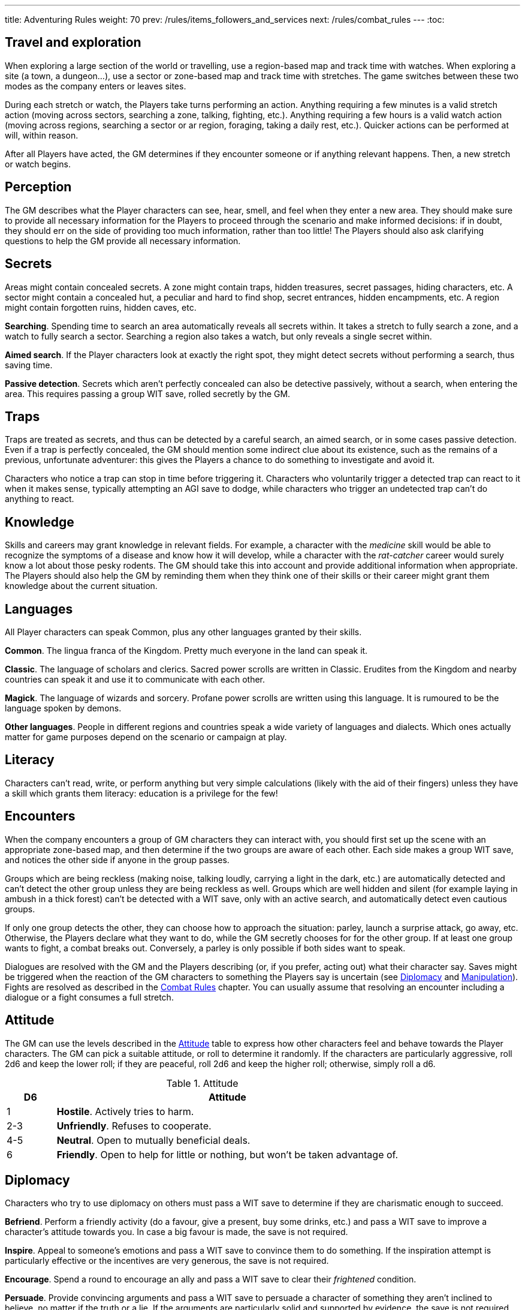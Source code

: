 ---
title: Adventuring Rules
weight: 70
prev: /rules/items_followers_and_services
next: /rules/combat_rules
---
:toc:


== Travel and exploration

When exploring a large section of the world or travelling, use a region-based map and track time with watches.
When exploring a site (a town, a dungeon...), use a sector or zone-based map and track time with stretches.
The game switches between these two modes as the company enters or leaves sites.

During each stretch or watch, the Players take turns performing an action.
Anything requiring a few minutes is a valid stretch action (moving across sectors, searching a zone, talking, fighting, etc.).
Anything requiring a few hours is a valid watch action (moving across regions, searching a sector or ar region, foraging, taking a daily rest, etc.).
Quicker actions can be performed at will, within reason.

After all Players have acted, the GM determines if they encounter someone or if anything relevant happens.
Then, a new stretch or watch begins.


== Perception

The GM describes what the Player characters can see, hear, smell, and feel when they enter a new area.
They should make sure to provide all necessary information for the Players to proceed through the scenario and make informed decisions: if in doubt, they should err on the side of providing too much information, rather than too little!
The Players should also ask clarifying questions to help the GM provide all necessary information.


== Secrets

Areas might contain concealed secrets.
A zone might contain traps, hidden treasures, secret passages, hiding characters, etc.
A sector might contain a concealed hut, a peculiar and hard to find shop, secret entrances, hidden encampments, etc.
A region might contain forgotten ruins, hidden caves, etc.

*Searching*.
Spending time to search an area automatically reveals all secrets within.
It takes a stretch to fully search a zone, and a watch to fully search a sector.
Searching a region also takes a watch, but only reveals a single secret within.

*Aimed search*.
If the Player characters look at exactly the right spot, they might detect secrets without performing a search, thus saving time.

*Passive detection*.
Secrets which aren't perfectly concealed can also be detective passively, without a search, when entering the area.
This requires passing a group WIT save, rolled secretly by the GM.


== Traps

Traps are treated as secrets, and thus can be detected by a careful search, an aimed search, or in some cases passive detection.
Even if a trap is perfectly concealed, the GM should mention some indirect clue about its existence, such as the remains of a previous, unfortunate adventurer: this gives the Players a chance to do something to investigate and avoid it.

Characters who notice a trap can stop in time before triggering it.
Characters who voluntarily trigger a detected trap can react to it when it makes sense, typically attempting an AGI save to dodge, while characters who trigger an undetected trap can't do anything to react.


== Knowledge

Skills and careers may grant knowledge in relevant fields.
For example, a character with the _medicine_ skill would be able to recognize the symptoms of a disease and know how it will develop, while a character with the _rat-catcher_ career would surely know a lot about those pesky rodents.
The GM should take this into account and provide additional information when appropriate.
The Players should also help the GM by reminding them when they think one of their skills or their career might grant them knowledge about the current situation.


== Languages

All Player characters can speak Common, plus any other languages granted by their skills.

*Common*.
The lingua franca of the Kingdom.
Pretty much everyone in the land can speak it.

*Classic*.
The language of scholars and clerics.
Sacred power scrolls are written in Classic.
Erudites from the Kingdom and nearby countries can speak it and use it to communicate with each other.

*Magick*.
The language of wizards and sorcery.
Profane power scrolls are written using this language.
It is rumoured to be the language spoken by demons.

*Other languages*.
People in different regions and countries speak a wide variety of languages and dialects.
Which ones actually matter for game purposes depend on the scenario or campaign at play.


== Literacy

Characters can't read, write, or perform anything but very simple calculations (likely with the aid of their fingers) unless they have a skill which grants them literacy: education is a privilege for the few!


== Encounters

When the company encounters a group of GM characters they can interact with, you should first set up the scene with an appropriate zone-based map, and then determine if the two groups are aware of each other.
Each side makes a group WIT save, and notices the other side if anyone in the group passes.

Groups which are being reckless (making noise, talking loudly, carrying a light in the dark, etc.) are automatically detected and can't detect the other group unless they are being reckless as well.
Groups which are well hidden and silent (for example laying in ambush in a thick forest) can't be detected with a WIT save, only with an active search, and automatically detect even cautious groups.

If only one group detects the other, they can choose how to approach the situation: parley, launch a surprise attack, go away, etc.
Otherwise, the Players declare what they want to do, while the GM secretly chooses for for the other group.
If at least one group wants to fight, a combat breaks out.
Conversely, a parley is only possible if both sides want to speak.

Dialogues are resolved with the GM and the Players describing (or, if you prefer, acting out) what their character say.
Saves might be triggered when the reaction of the GM characters to something the Players say is uncertain (see <<_diplomacy>> and <<_manipulation>>).
Fights are resolved as described in the link:../combat_rules[Combat Rules] chapter.
You can usually assume that resolving an encounter including a dialogue or a fight consumes a full stretch.


== Attitude

The GM can use the levels described in the <<tb_attitude>> table to express how other characters feel and behave towards the Player characters.
The GM can pick a suitable attitude, or roll to determine it randomly.
If the characters are particularly aggressive, roll 2d6 and keep the lower roll;
if they are peaceful, roll 2d6 and keep the higher roll;
otherwise, simply roll a d6.

.Attitude
[[tb_attitude]]
[options='header, unbreakable', cols="^2,<14"]
|===
|D6    |Attitude
|1     | *Hostile*. Actively tries to harm.
|2-3   | *Unfriendly*. Refuses to cooperate.
|4-5   | *Neutral*. Open to mutually beneficial deals.
|6     | *Friendly*. Open to help for little or nothing, but won't be taken advantage of.
|===


== Diplomacy

Characters who try to use diplomacy on others must pass a WIT save to determine if they are charismatic enough to succeed.

*Befriend*.
Perform a friendly activity (do a favour, give a present, buy some drinks, etc.) and pass a WIT save to improve a character's attitude towards you.
In case a big favour is made, the save is not required.

*Inspire*.
Appeal to someone's emotions and pass a WIT save to convince them to do something.
If the inspiration attempt is particularly effective or the incentives are very generous, the save is not required.

*Encourage*.
Spend a round to encourage an ally and pass a WIT save to clear their _frightened_ condition.

*Persuade*.
Provide convincing arguments and pass a WIT save to persuade a character of something they aren't inclined to believe, no matter if the truth or a lie.
If the arguments are particularly solid and supported by evidence, the save is not required.

*Bargain*.
Attempt to gain a better deal or some additional advantage.
If the proposed deal is unreasonable, the attempt always fails.


== Manipulation

Characters who are being manipulated must pass a WIT save to determine if they are wilful enough to resist.

*Distract*.
Perform a distracting activity (play music, start a conversation, make noise, etc.) to distract a character from something else.
The target can figure out they are being distracted with a WIT save unless the attempt is particularly effective.
Distracting someone in combat takes a round, and if successful, the target loses their next turn.

*Intimidate*.
Use threats and leverage to force a character to do or say something.
The target can attempt to resist by passing a WIT save unless it is quite evident that you are capable and willing to act on your threats and that they would have no chance to oppose you.
Intimidating someone in combat takes a round, and if successful, the target is _frightened_ by you.

*Taunt*.
Use insults and provocations and pass a WIT save to manipulate a character into act aggressively and impulsively.
The target can attempt to resist by passing a WIT save, unless your taunts are really pulling the right strings.
Taunting someone in combat takes a round, and if successful, the target can only spend their next turn trying to harm you.

*Torture*.
Torturing an imprisoned character takes a stretch of time and inflicts d6 direct damage.
The target, if still alive and conscious, must pass a WIT save or give up and talk.

It is important to stress that, even in combat, characters who wish to manipulate an enemy must describe their attempt, and the GM must evaluate if it's good enough to be effective and warrant a save.
Just shouting at someone won't intimidate them, but making a gruesome display of a fallen enemy might.


== Disguise

You can try to use clothes, makeup, and other method to disguise your appearance.
A _disguise kit_ contains all that's necessary.
You can only attempt to look different from your usual self, not to look like another specific person, unless you already look quite similar.
Other characters can passively notice that something is off about you by passing a WIT save, and close examination will always reveal the disguise.


== Skills in dialogues

Some skills (_blather_, _charm_, _intimidate_, _leadership_) grant proficiency when using certain diplomatic or manipulation approaches.
However, other skills can also provide an advantage when it makes sense.
For example, the _erudition_ skill might be useful when trying to persuade someone about historical events, while the _music_ skill might come in handy when attempting to distract someone with a musical performance.


== Stealing

Stealing an item with bulk ½ from a nearby character requires passing an AGI save to avoid detection.
Stealing larger items is normally impossible.
Approaching the target without being noticed might require an additional AGI save to sneak without being detected.


== Trading

Goods can be purchased in exchange for something of at least equal value.
Characters with the _bargain_ skill buy at half price, unless the seller also has the skill.
Professional merchants further reduce price by half, as they aim to make a profit by reselling the goods.
This means that they will buy at ¼ the value, or at half the value from someone with the _bargain_ skill.

While in a settlement, characters can spend a watch to buy and sell any number of items in the local market.
It is assumed they interact with professional merchants with the _bargain_ skill.
Looking for a good buyer who's willing to pay full price for a specific item takes a full watch and requires passing a WIT save.

Most people won't trade clearly illegal or stolen goods.
Those willing to do so will sell at double price and buy at half price.
Finding such people in a settlement takes a watch and requires passing a WIT save.


== Gathering rumours

Player characters can spend a watch in a settlement to talk with the locals and hear interesting rumours.
The GM decides what they hear, and it might not necessarily be true.


== Playing games

A game is resolved as an ability contest, usually WIT or AGI.
Luck-based games are resolved with a d20 roll, with the winner being whoever rolls lowest.

Cheating requires declaring how the attempt is made and passing a WIT save to avoid detection.
The GM should roll the contest d20 secretly for GM characters to avoid giving away if they are cheating: if they play honestly it is their contest roll, if they are cheating it is their WIT save to avoid detection.


== Special movement

*Sprint*.
Move at double speed (usually 4 zones in a round instead of 2) across open terrain.
If the terrain is rough or presents obstacles (mud, a furnished room, thick vegetation, etc.) passing an AGI save is required to avoid tripping and suffering d4 direct damage.
It is impossible to sprint on very rough terrain (very slippery, rocky and uneven, very cramped, etc.).

*Sneak*.
Move silently and behind cover.
The character stays undetected if they pass an AGI save.
Trivial in loud and dark places, impossible on very noisy surfaces and in plain view.

*Balance*.
When moving on difficult ground (slippery, uneven, narrow, etc.), characters must pass an AGI save or trip.
Characters who trip suffer d4 direct damage and can't move further until the next round.
Impossible on very difficult ground (for example slippery _and_ narrow).
Attacks made while balancing are impaired.

*Leap*.
Pass an AGI save to leap across a significant obstacle or gap (4 metres with a running start, 2 metres otherwise).
Trivial for tiny gaps (2 metres or less with a running start, 1 metre otherwise), impossible for very large gaps.
Attacks made while leaping are impaired.

*Climb*.
When climbing a challenging surface, characters must pass an AGI save or fall.
They must make the save when they start climbing and at the start of each round.
Trivial on easy surfaces (such as ladders), impossible on smooth surfaces (such as walls).
Attacks made while climbing are impaired, and at least one hand must be used to keep hold of the surface.

*Swim*.
When swimming in turbulent waters or while carrying a total bulk greater than 2, characters must pass an AGI save or start drowning.
They must make the save when they enter the waters, and at the start of each round.
While drowning, they can't do anything and might suffocate (see <<_suffocating>>).
Attacks made while in water are impaired.

Characters can't make special movements for more than a stretch consecutively.
It isn't possible to combine special movements unless the character is proficient in one of them.
For example, characters can't sprint while climbing, or sneak while swimming.


== Navigating the wilderness

Moving across sectors or regions without following a clear path (a road, a river, etc.) bears the risk of getting lost, wasting time to find the right way again.
To represent this in a simple way, movement speed is reduced to ¼ in such a situation, meaning that the typical movement speed is half a sector or region per stretch or watch.


== Bad weather

Movement speed is halved when travelling across sectors and regions under extremely bad weather (torrential rain, scorching heat, etc.).
It is also impossible to take a daily rest in the wilderness, unless proper shelter is found in the vicinity by spending a watch and passing a WIT save.


== Locks

Locked doors and chests can be opened using _lockpicks_ or a _crowbar_.
This takes a watch and requires passing a WIT or STR save respectively.
Locked or blocked old doors can also be bashed open without tools by passing a STR save.
Finally, doors can be destroyed by attacking them with suitable weapons.
A typical wooden door has 8 health and 1 armour and takes impaired damage, unless a weapon or tool which would particularly effective is used.


== Falling

Characters who fall by 2 metres or more suffer d4 direct damage for each full 2 metres they traverse.
They can attempt to cushion the fall and land gracefully by passing an AGI save, in which case the effective falling distance is reduced by 2 metres.


== Suffocating

Characters can hold their breath for 4 rounds.
Afterwards they must pass a STR save at the end of each round or pass out, becoming _incapacitated_ until the end of the stretch.
They die if they fail another save to resist suffocation while _incapacitated_.


== Elemental damage

*Cold and heat* inflict direct damage.
Characters in a freezing or scorching hot environment suffer d4 impaired cold or heat damage at the end of each stretch.

*Fire* inflicts direct damage, enhanced against targets made of or covered in flammable substances.
Characters who enter or start their round in a zone which is currently on fire suffer d6 fire damage.

*Lightning* inflicts direct damage, enhanced against targets carrying significant amounts of metal.
Lightning attacks directed at wet zones behave as blast attacks.


== Fear & terror

Characters exposed to frightening or terrifying creatures and events must pass a WIT save or become respectively _frightened_ or _terrified_ until the end of the stretch.
Repeat the WIT save at the start of each stretch, as long as the source of fear persists.
When multiple characters are affected at once, make a group save.

_Frightened_ characters can't approach the source of their fear.
_Terrified_ characters must run away, and if they can't, they cower in terror and can't do anything else.

Some effects let characters ignore fear and treat terror as fear.
Two such effects can stack together to let characters ignore terror as well.


== Poison

Characters can resist the first dose of poison they are exposed to each stretch by passing a STR save.
If exposed to any poison again during the same stretch, the effect is automatic.
Every type of poison has a delivery method and an effect.

*Delivery methods*:

* *Bloodstream*.
The poison must enter the victim's blood.
You can coat a sharp weapon or item with the poison in a round.
The dose is delivered on the first attack inflicting at least 1 damage, after reduction.

* *Ingestion*.
The poison must be ingested.
If mixed with food or drinks, characters can detect that something is wrong before consuming it by passing a WIT save.
However, if the food or drink have a very strong taste, it might be impossible to detect the poison.

*Effects*:

* *Damaging*.
Victims must take an _antidote_ by the end of the stretch or suffer d12 direct damage.

* *Corrupting*.
Victims must take an _antidote_ by the end of the stretch or suffer 4 corruption.

* *Lethal*.
Victims must take an _antidote_ by the end of the stretch or die.

* *Paralysing*.
Victims are _incapacitated_ until the end of the stretch.
The effect ends earlier if they take an _antidote_.

* *Soporific*.
Victims are _incapacitated_ until the end of the watch.
The effect ends earlier if they suffer damage or take an _antidote_.


== Drugs

Drugs count as poison and their effect can be resisted in the same way.
Additionally, if the drug has effect, the character must pass a WIT save or become _addicted_ to it.

Addicted characters must consume the drug each time they take a daily rest or temporarily reduce WIT by 1.
After a full rest, they must consume 8 units of the drug or temporarily reduce WIT by 1 for each missing unit.


== Disease

Characters exposed to a disease, including spending time close to an infected person, become _sick_.
_Sick_ characters must make a recovery save based on STR at the end of each day.
They recover after accumulating 2 successes in total, but they temporarily reduce STR, AGI, and WIT by d4 each time they fail, as the symptoms of the disease worsen.
Characters who do get _sick_ and recover develop a lasting immunity and can't suffer from the same disease again.

* *Influence*.
A bad flu, which follows no special rules.
Symptoms include fever, coughing, sneezing, sore throat, and digestive issues.
Being a seasonal disease with many variants, immunity only lasts for a limited time.

* *Black gangrene*.
Symptoms include high fever and blackening of the feet.
If a victim fails a recovery roll for the second time, their feet start decomposing.
They must be surgically amputated within a day (using _surgical tools_ and passing a WIT save), or the victim dies.

* *Bloodburn*.
Symptoms include strong headache, blurry visions, and the insatiable need to spill blood.
After failing a recovery save, victims are also _frenzied_ until the next recovery save, and will attack anybody indiscriminately.

* *Bloody flu*.
Similar to a normal influence, it follows no special rules.
However, people are irrationally terrified by it and will avoid those infected like the plague.

* *Demon pox*.
Symptoms include hallucinations and weird buboes, constantly changing shape and colour and slowly moving across the body.
Victims who fail a recovery roll also suffer 2 corruption.

* *Digworm*.
A parasite digging into the victim's skin and sucking their blood.
Symptoms include fever, weakness, and constant hunger.
Healing naturally via recovery saves isn't possible, but the parasite can be surgically removed (using _surgical tools_ and passing a WIT save).
Recovery saves must still be made to determine if the disease causes ability reduction.
Not contagious.
Immunity against it isn't developed after recovery.

* *Greater rot*.
Symptoms are abhorrent and often leave the victim permanently debilitated: rotting flesh, pulsating buboes, vomiting, diarrhoea, cough, and high fever.
Victims who fail a recover roll reduce their ability scores as usual, but one point of reduction for each ability is permanent rather than temporary.
_Cures_ don't work, only natural recovery or magic powers can help.

* *Plague*.
Symptoms include fever and large buboes.
Healing requires 4 successful recovery saves.

* *Weeping sores*.
Symptoms include painful sores appearing all over the body.
On a failed recovery roll, STR and AGI are reduced by d6 instead of d4, but WIT isn't reduced.


== Crafting

Everyone can craft crude, improvised items in a watch by using appropriate tools, consuming appropriate raw materials, and passing a save (usually STR or WIT).
Such items always have a considerable flaw or disadvantage, as decided by the GM, typically the _fragile_ keyword.
Examples include: a club with sharp nails, a spear with a tip made of a beast's fang, a crude shelter to rest in the wilderness, etc.

A few skills grant the ability to craft high-quality items of certain types.
Crafting an item takes a watch and requires a suitable workshop or tools, as indicated in the skill description.
No save is required unless trying to create a _master-crafted_ or _robust_ version of the item.
Consumable items can be crafted in batches of 2.

Raw materials cost ¼ the value of the item.
If the GM allows, they might sometimes be gathered the area, typically by spending a stretch or a watch.


== Training animals

Characters can train a domesticated animal as a full rest activity.
The trainer must make a WIT save: if they pass, the animal was trained successfully; if they fail, they are hurt and suffer an injury after the rest.
Each individual animal can receive at most two forms of training.

* *Mount*.
The animal will accept a rider as a mount.

* *Labour*.
The animal will pull carts, work in a mill, etc.

* *Fight*.
The animal will take active part to fights and can obey fight-related commands.
Untrained animals might still fight based on their instincts, however they won't follow orders unless trained.

* *Hunt*.
When foraging, gain an additional _ration_.

* *Track*.
Can automatically follow tracks, for example when hunting.

* *Tricks*.
Can perform tricks, such as jumping through hoops, balancing items on the nose, etc.

Proficient characters can attempt to train wild animals as well.
Before being trained to do anything else, wild animals must be tamed, which requires an additional training session.


== Befriending animals

It is possible to befriend a domesticated animal by offering some food and passing a WIT save.
On a fail, the animal might run away or turn hostile.
A befriended animal follows the character for a watch or until they move too far from their territory.
It is possible to be accompanied by a single befriended animal at a time.
Befriending a wild animal is impossible unless the character is proficient.


== Mounts

Characters can ride a trained mount with a _saddle_.
Riding in quiet situations is trivial, but the rider must make an AGI save when the mount sprints, leaps, dodges an attack, is scared, and in other dangerous situations (as a general guideline, every time the mount makes an AGI save).
If they fail, they fall from the mount and suffer d4 direct damage.


== Carts

Carts must be pulled by one or more characters, typically trained beasts of burden, and driven by a character.
They move at the speed of the characters pulling them.
The driver must make a STR save when the cart sprints, when the beasts pulling it are scared, and in other dangerous situations.
If they fail, the cart crashes and topples: the cart and all passengers suffer d4 direct damage.


== Boats

All boats can be rowed, and sailing boats can sailed by a crew of characters with the _river lore_ skill.
One character must act as the driver.
Boats move 4 areas per time unit if moving with the current or wind, and by 2 areas per time unit otherwise.
If manned by fewer characters than the amount indicated in the description, speed is reduced accordingly.
The driver must make a STR save (while rowing) or WIT save (while sailing) in dangerous situation, for example on turbulent waters.
On a fail the boat crashes or topples: the boat and all passengers suffer d4 direct damage.


== Size categories

Characters belong to one size category: tiny, small, medium, large, or massive.
Humans and other similarly-sized characters are medium.

*Bulk and carry limit*.
½ if tiny, 2 if small, 8 if medium, 32 if large, 128 if massive.

*Zone occupancy*.
Keep track of zone occupancy separately for characters of different size.
A typical zone can hold 128 tiny, 32 small, 8 medium, and 2 large characters.
Massive characters can only fit inside large and open zones (fitting 16 medium characters).

*Saves*.
Larger characters automatically win STR saves and contests against smaller characters, and automatically lose AGI or WIT contests when their size is a disadvantage.

++++
{{% details title="Example" closed="true" %}}

A troll is a larger creature with STR 12.
Its bulk and carry limit are 32 instead of 8.
It would automatically win any STR save and contest against humans and other medium-sized or smaller creatures.

{{% /details %}}
++++

